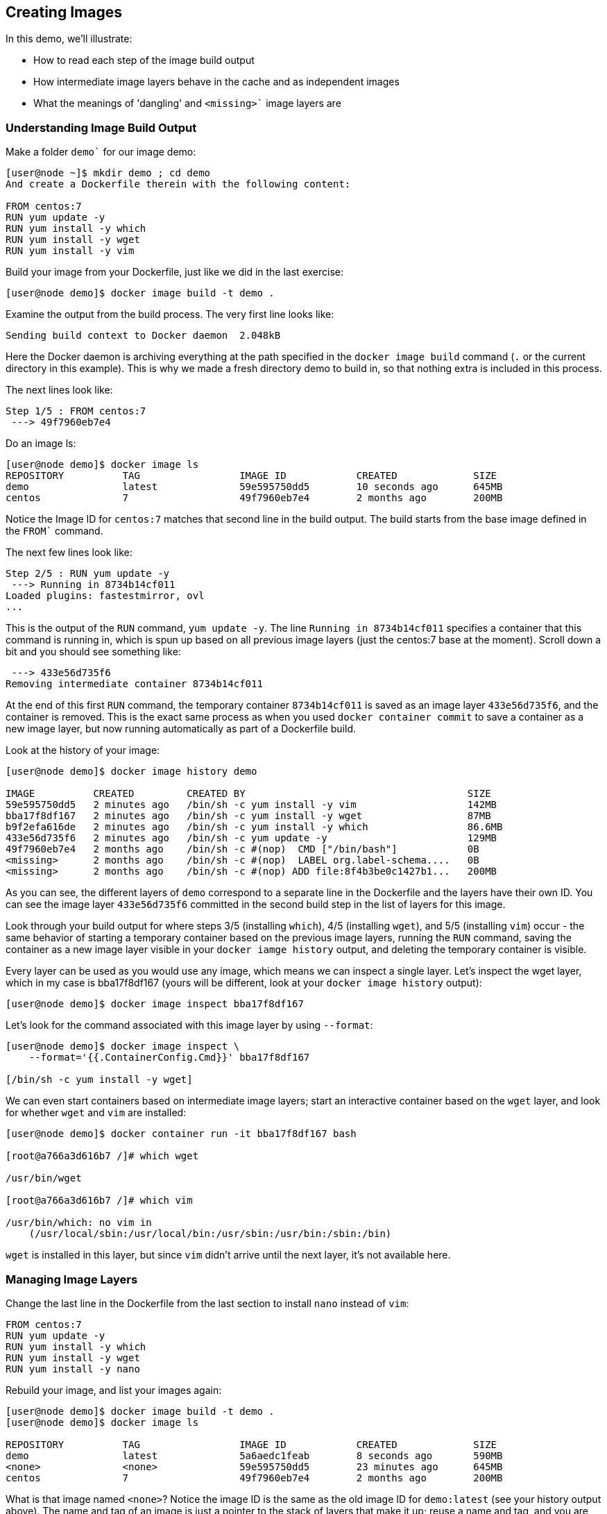 == Creating Images
In this demo, we'll illustrate:

* How to read each step of the image build output
* How intermediate image layers behave in the cache and as independent images
* What the meanings of 'dangling' and `<missing>`` image layers are

=== Understanding Image Build Output
Make a folder `demo`` for our image demo:

[source,Dockerfile]
----
[user@node ~]$ mkdir demo ; cd demo
And create a Dockerfile therein with the following content:

FROM centos:7
RUN yum update -y
RUN yum install -y which
RUN yum install -y wget
RUN yum install -y vim
----
Build your image from your Dockerfile, just like we did in the last exercise:

[source,shell]
----
[user@node demo]$ docker image build -t demo .
----
Examine the output from the build process. The very first line looks like:

[source,shell]
----
Sending build context to Docker daemon  2.048kB
----
Here the Docker daemon is archiving everything at the path specified in the `docker image build` command (`.` or the current directory in this example). This is why we made a fresh directory demo to build in, so that nothing extra is included in this process.

The next lines look like:

[source,shell]
----
Step 1/5 : FROM centos:7
 ---> 49f7960eb7e4
----
Do an image ls:

[source,shell]
----
[user@node demo]$ docker image ls
REPOSITORY          TAG                 IMAGE ID            CREATED             SIZE
demo                latest              59e595750dd5        10 seconds ago      645MB
centos              7                   49f7960eb7e4        2 months ago        200MB
----
Notice the Image ID for `centos:7` matches that second line in the build output. The build starts from the base image defined in the `FROM`` command.

The next few lines look like:

[source,shell]
----
Step 2/5 : RUN yum update -y
 ---> Running in 8734b14cf011
Loaded plugins: fastestmirror, ovl
...
----
This is the output of the `RUN` command, `yum update -y`. The line `Running in 8734b14cf011` specifies a container that this command is running in, which is spun up based on all previous image layers (just the centos:7 base at the moment). Scroll down a bit and you should see something like:

[source,shell]
----
 ---> 433e56d735f6
Removing intermediate container 8734b14cf011
----
At the end of this first `RUN` command, the temporary container `8734b14cf011` is saved as an image layer `433e56d735f6`, and the container is removed. This is the exact same process as when you used `docker container commit` to save a container as a new image layer, but now running automatically as part of a Dockerfile build.

Look at the history of your image:

[source,shell]
----
[user@node demo]$ docker image history demo

IMAGE          CREATED         CREATED BY                                      SIZE  
59e595750dd5   2 minutes ago   /bin/sh -c yum install -y vim                   142MB               
bba17f8df167   2 minutes ago   /bin/sh -c yum install -y wget                  87MB                
b9f2efa616de   2 minutes ago   /bin/sh -c yum install -y which                 86.6MB              
433e56d735f6   2 minutes ago   /bin/sh -c yum update -y                        129MB               
49f7960eb7e4   2 months ago    /bin/sh -c #(nop)  CMD ["/bin/bash"]            0B                  
<missing>      2 months ago    /bin/sh -c #(nop)  LABEL org.label-schema....   0B                  
<missing>      2 months ago    /bin/sh -c #(nop) ADD file:8f4b3be0c1427b1...   200MB    
----
As you can see, the different layers of `demo` correspond to a separate line in the Dockerfile and the layers have their own ID. You can see the image layer `433e56d735f6` committed in the second build step in the list of layers for this image.

Look through your build output for where steps 3/5 (installing `which`), 4/5 (installing `wget`), and 5/5 (installing `vim`) occur - the same behavior of starting a temporary container based on the previous image layers, running the `RUN` command, saving the container as a new image layer visible in your `docker iamge history` output, and deleting the temporary container is visible.

Every layer can be used as you would use any image, which means we can inspect a single layer. Let's inspect the wget layer, which in my case is bba17f8df167 (yours will be different, look at your `docker image history` output):

[source,shell]
----
[user@node demo]$ docker image inspect bba17f8df167
----
Let's look for the command associated with this image layer by using `--format`:

[source,shell]
----
[user@node demo]$ docker image inspect \
    --format='{{.ContainerConfig.Cmd}}' bba17f8df167

[/bin/sh -c yum install -y wget]
----
We can even start containers based on intermediate image layers; start an interactive container based on the `wget` layer, and look for whether `wget` and `vim` are installed:

[source,shell]
----
[user@node demo]$ docker container run -it bba17f8df167 bash 

[root@a766a3d616b7 /]# which wget

/usr/bin/wget

[root@a766a3d616b7 /]# which vim

/usr/bin/which: no vim in 
    (/usr/local/sbin:/usr/local/bin:/usr/sbin:/usr/bin:/sbin:/bin)
----
`wget` is installed in this layer, but since `vim` didn't arrive until the next layer, it's not available here.

=== Managing Image Layers
Change the last line in the Dockerfile from the last section to install `nano` instead of `vim`:

[source,Dockerfile]
----
FROM centos:7
RUN yum update -y
RUN yum install -y which
RUN yum install -y wget
RUN yum install -y nano
----
Rebuild your image, and list your images again:

[source,shell]
----
[user@node demo]$ docker image build -t demo .
[user@node demo]$ docker image ls

REPOSITORY          TAG                 IMAGE ID            CREATED             SIZE
demo                latest              5a6aedc1feab        8 seconds ago       590MB
<none>              <none>              59e595750dd5        23 minutes ago      645MB
centos              7                   49f7960eb7e4        2 months ago        200MB
----
What is that image named `<none>`? Notice the image ID is the same as the old image ID for `demo:latest` (see your history output above). The name and tag of an image is just a pointer to the stack of layers that make it up; reuse a name and tag, and you are effectively moving that pointer to a new stack of layers, leaving the old one (the one containing the `vim` install in this case) as an untagged or 'dangling' image.

Rewrite your Dockerfile one more time, to combine some of those install steps:

[source,Dockerfile]
----
FROM centos:7
RUN yum update -y
RUN yum install -y which wget nano
----
Rebuild using a `new` tag this time, and list your images one more time:

[source,shell]
----
[user@node demo]$ docker image build -t demo:new .
...
[user@node demo]$ docker image ls

REPOSITORY          TAG                 IMAGE ID            CREATED             SIZE
demo                new                 568b29a0dce9        20 seconds ago      416MB
demo                latest              5a6aedc1feab        5 minutes ago       590MB
<none>              <none>              59e595750dd5        28 minutes ago      645MB
centos              7                   49f7960eb7e4        2 months ago        200MB    
----
Image `demo:new` is much smaller in size than `demo:latest`, even though it contains the exact same software - why?

=== Conclusion
In this demo, we explored the layered structure of images; each layer is built as a distinct image and can be treated as such, on the host where it was built. This information is preserved on the build host for use in the build cache; build another image based on the same lower layers, and they will be reused to speed up the build process. Notice that the same is not true of downloaded images like `centos:7`; intermediate image caches are not downloaded, but rather only the final complete image.